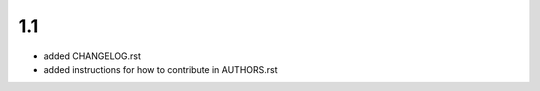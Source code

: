 1.1
--------------------
- added CHANGELOG.rst
- added instructions for how to contribute in AUTHORS.rst